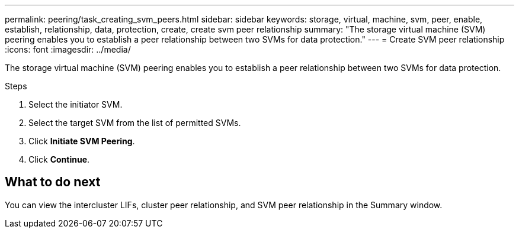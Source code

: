 ---
permalink: peering/task_creating_svm_peers.html
sidebar: sidebar
keywords: storage, virtual, machine, svm, peer, enable, establish, relationship, data, protection, create, create svm peer relationship
summary: "The storage virtual machine (SVM) peering enables you to establish a peer relationship between two SVMs for data protection."
---
= Create SVM peer relationship
:icons: font
:imagesdir: ../media/

[.lead]
The storage virtual machine (SVM) peering enables you to establish a peer relationship between two SVMs for data protection.

.Steps

. Select the initiator SVM.
. Select the target SVM from the list of permitted SVMs.
. Click *Initiate SVM Peering*.
. Click *Continue*.

== What to do next

You can view the intercluster LIFs, cluster peer relationship, and SVM peer relationship in the Summary window.
